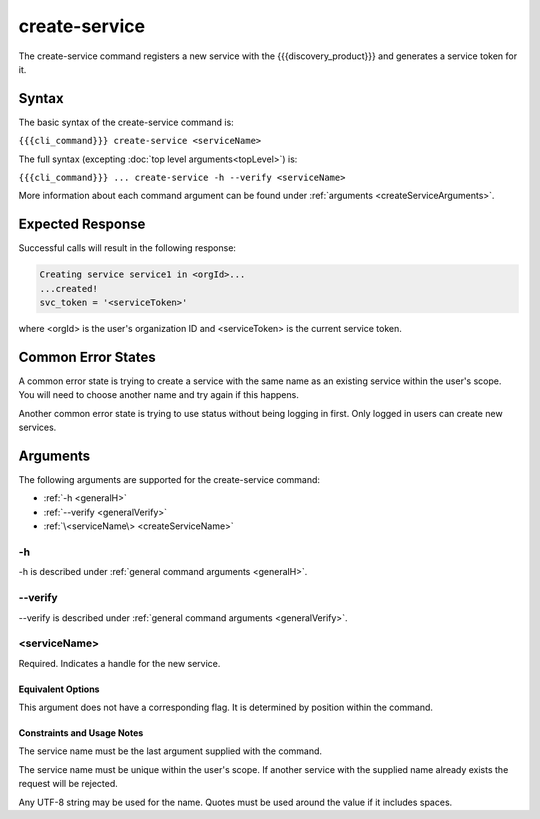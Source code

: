 create-service
~~~~~~~~~~~~~~

The create-service command registers a new service with the {{{discovery_product}}} and generates  a service token for it.

..    
   JMK add more info about what tokens do/how they are used once available

Syntax
++++++

The basic syntax of the create-service command is:

``{{{cli_command}}} create-service <serviceName>``

The full syntax (excepting :doc:`top level arguments<topLevel>`) is:

``{{{cli_command}}} ... create-service -h --verify <serviceName>``

More information about each command argument can be found under :ref:`arguments <createServiceArguments>`.

Expected Response
+++++++++++++++++

Successful calls will result in the following response:

.. code-block:: none
   
   Creating service service1 in <orgId>...
   ...created!
   svc_token = '<serviceToken>'

where <orgId> is the user's organization ID and <serviceToken> is the current service token.

Common Error States
+++++++++++++++++++

A common error state is trying to create a service with the same name as an existing service within the user's scope. You will need to choose another name and try again if this happens.

Another common error state is trying to use status without being logging in first. Only logged in users can create new services.

.. _createServiceArguments:

Arguments
+++++++++

The following arguments are supported for the create-service command:

* :ref:`-h <generalH>`
* :ref:`--verify <generalVerify>`
* :ref:`\<serviceName\> <createServiceName>`

-h
&&

-h is described under :ref:`general command arguments <generalH>`.

--verify
&&&&&&&&

--verify is described under :ref:`general command arguments <generalVerify>`.

.. _createServiceName:

<serviceName>
&&&&&&&&&&&&&

Required. Indicates a handle for the new service.

Equivalent Options
%%%%%%%%%%%%%%%%%%

This argument does not have a corresponding flag. It is determined by position within the command.

Constraints and Usage Notes
%%%%%%%%%%%%%%%%%%%%%%%%%%%

The service name must be the last argument supplied with the command.

The service name must be unique within the user's scope. If another service with the supplied name already exists the request will be rejected.

.. 
   JMK: scope is currently the user but should be the org. See issue #3

Any UTF-8 string may be used for the name. Quotes must be used around the value if it includes spaces.

.. 
   JMK: Add any length restrictions
